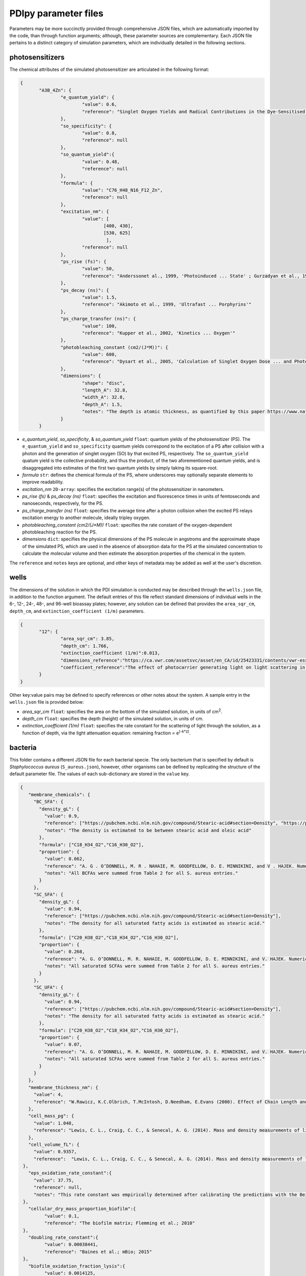 PDIpy parameter files
-----------------------

Parameters may be more succinctly provided through comprehensive JSON files, which are automatically imported by the code, than through function arguments; although, these parameter sources are complementary. Each JSON file pertains to a distinct category of simulation parameters, which are individually detailed in the following sections.


photosensitizers
++++++++++++++++++++++

The chemical attributes of the simulated photosensitizer are articulated in the following format:

.. code-block:: json

 {
	"A3B_4Zn": {
		"e_quantum_yield": {
			"value": 0.6,
			"reference": "Singlet Oxygen Yields and Radical Contributions in the Dye-Sensitised Photo-oxidation in methanol of esters of polyunsaturated fatty acids _oleic, linoleic, linolenic, and arachidonic) Chacon et al., 1988"
		},
		"so_specificity": {
			"value": 0.8,
			"reference": null
		},
		"so_quantum_yield":{
			"value": 0.48,
			"reference": null
		},
		"formula": {
			"value": "C76_H48_N16_F12_Zn",
			"reference": null
		},
		"excitation_nm": {
			"value": [
				[400, 430],
				[530, 625]
				 ],
			"reference": null
		},
		"ps_rise (fs)": {
    		        "value": 50,
    		        "reference": "Anderssonet al., 1999, 'Photoinduced ... State' ; Gurzadyan et al., 1998, 'Time-resolved ... Zn-tetraphenylporphyrin'" 
		},
		"ps_decay (ns)": {
    		        "value": 1.5,
    		        "reference": "Akimoto et al., 1999, 'Ultrafast ... Porphyrins'"
		},
		"ps_charge_transfer (ns)": {
    		        "value": 100,
    		        "reference": "Kupper et al., 2002, 'Kinetics ... Oxygen'" 
		},
		"photobleaching_constant (cm2/(J*M))": {
			"value": 600,
			"reference": "Dysart et al., 2005, 'Calculation of Singlet Oxygen Dose ... and Photobleaching During mTHPC Photodynamic Therapy of MLL Cells'"
		},
		"dimensions": {
			"shape": "disc",
			"length_A": 32.8,
			"width_A": 32.8,
			"depth_A": 1.5,
			"notes": "The depth is atomic thickness, as quantified by this paper https://www.nature.com/articles/ncomms1291."
		}
	}


- *e_quantum_yield*, *so_specificity*, & *so_quantum_yield* ``float``: quantum yields of the photosensitizer (PS). The ``e_quantum_yield`` and ``so_specificity`` quantum yields correspond to the excitation of a PS after collision with a photon and the generation of singlet oxygen (SO) by that excited PS, respectively. The ``so_quantum_yield`` quatum yield is the collective probability, and thus the product, of the two aforementioned quantum yields, and is disaggregated into estimates of the first two quantum yields by simply taking its square-root.
- *formula* ``str``: defines the chemical formula of the PS, where underscores may optionally separate elements to improve readability.
- *excitation_nm* ``2D-array``: specifies the excitation range(s) of the photosensitizer in nanometers. 
- *ps_rise (fs)* & *ps_decay (ns)* ``float``: specifies the excitation and fluorescence times in units of femtoseconds and nanoseconds, respectively, for the PS.
- *ps_charge_transfer (ns)* ``float``: specifies the average time after a photon collision when the excited PS relays excitation energy to another molecule, ideally tripley oxygen.  
- *photobleaching_constant (cm2/(J*M))* ``float``: specifies the rate constant of the oxygen-dependent photobleaching reaction for the PS.
- *dimensions* ``dict``: specifies the physical dimensions of the PS molecule in angstroms and the approximate shape of the simulated PS, which are used in the absence of absorption data for the PS at the simulated concentration to calculate the molecular volume and then estimate the absorption properties of the chemical in the system.

The ``reference`` and ``notes`` keys are optional, and other keys of metadata may be added as well at the user's discretion.


wells
+++++++++

The dimensions of the solution in which the PDI simulation is conducted may be described through the ``wells.json`` file, in addition to the function argument. The default entries of this file reflect standard dimensions of individual wells in the 6-, 12-, 24-, 48-, and 96-well bioassay plates; however, any solution can be defined that provides the ``area_sqr_cm``, ``depth_cm``, and ``extinction_coefficient (1/m)`` parameters. 

.. code-block:: json

 {
	"12": {
		"area_sqr_cm": 3.85,
		"depth_cm": 1.766,
		"extinction_coefficient (1/m)":0.013,
		"dimensions_reference":"https://ca.vwr.com/assetsvc/asset/en_CA/id/25423331/contents/vwr-essential-products-for-tissue-culture.pdf",
                "coefficient_reference":"The effect of photocarrier generating light on light scattering in the Sea. Lorenzen, 1972"
	}
 }

Other key:value pairs may be defined to specify references or other notes about the system. A sample entry in the ``wells.json`` file is provided below:

- *area_sqr_cm* ``float``: specifies the area on the bottom of the simulated solution, in units of cm\ :sup:`2`\.
- *depth_cm* ``float``: specifies the depth (height) of the simulated solution, in units of cm.
- *extinction_coefficient (1/m)* ``float``: specifies the rate constant for the scattering of light through the solution, as a function of depth, via the light attenuation equation: remaining fraction = e\ :sup:`(-k*z)`\.

bacteria
++++++++++

This folder contains a different JSON file for each bacterial specie. The only bacterium that is specified by default is *Staphylococcus aureus* (``S_aureus.json``), however, other organisms can be defined by replicating the structure of the default parameter file. The values of each sub-dictionary are stored in the ``value`` key.

.. code-block:: json

 {
    "membrane_chemicals": {
      "BC_SFA": {
        "density_gL": {
          "value": 0.9,
          "reference": ["https://pubchem.ncbi.nlm.nih.gov/compound/Stearic-acid#section=Density", "https://pubchem.ncbi.nlm.nih.gov/compound/445639"],
	  "notes": "The density is estimated to be between stearic acid and oleic acid"
        },
        "formula": ["C18_H34_O2","C16_H30_O2"],
	"proportion": {
	  "value": 0.662,
	  "reference": "A. G . O’DONNELL, M. R . NAHAIE, M. GOODFELLOW, D. E. MINNIKINI, and V . HAJEK. Numerical Analysis of Fatty Acid Profiles in the Identification of Staphylococci. Journal of General Microbiology (1989). 131, 2023-2033. https://doi.org/10.1099/00221287-131-8-2023",
	  "notes": "All BCFAs were summed from Table 2 for all S. aureus entries."
	}
      },
      "SC_SFA": {
        "density_gL": {
          "value": 0.94,
          "reference": ["https://pubchem.ncbi.nlm.nih.gov/compound/Stearic-acid#section=Density"],
	  "notes": "The density for all saturated fatty acids is estimated as stearic acid."
        },
        "formula": ["C20_H38_O2","C18_H34_O2","C16_H30_O2"],
	"proportion": {
	  "value": 0.268,
	  "reference": "A. G. O’DONNELL, M. R. NAHAIE, M. GOODFELLOW, D. E. MINNIKINI, and V. HAJEK. Numerical Analysis of Fatty Acid Profiles in the Identification of Staphylococci. Journal of General Microbiology (1989). 131, 2023-2033. https://doi.org/10.1099/00221287-131-8-2023",
	  "notes": "All saturated SCFAs were summed from Table 2 for all S. aureus entries."
    	}
      },
      "SC_UFA": {
        "density_gL": {
          "value": 0.94,
          "reference": ["https://pubchem.ncbi.nlm.nih.gov/compound/Stearic-acid#section=Density"],
	  "notes": "The density for all saturated fatty acids is estimated as stearic acid."
        },
        "formula": ["C20_H38_O2","C18_H34_O2","C16_H30_O2"],
	"proportion": {
	  "value": 0.07,
	  "reference": "A. G. O’DONNELL, M. R. NAHAIE, M. GOODFELLOW, D. E. MINNIKINI, and V. HAJEK. Numerical Analysis of Fatty Acid Profiles in the Identification of Staphylococci. Journal of General Microbiology (1989). 131, 2023-2033. https://doi.org/10.1099/00221287-131-8-2023",
	  "notes": "All saturated SCFAs were summed from Table 2 for all S. aureus entries."
	}
      }
    },
    "membrane_thickness_nm": {
      "value": 4,
      "reference": "W.Rawicz, K.C.Olbrich, T.McIntosh, D.Needham, E.Evans (2000). Effect of Chain Length and Unsaturation on Elasticity of Lipid Bilayers. Biophysical Journal, 79(1), 328–339. https://doi.org/10.1016/S0006-3495(00)76295-3  ; “The electrical capacity of suspensions with special reference to blood” by Fricke, 1925"
    },
    "cell_mass_pg": {
      "value": 1.048,
      "reference": "Lewis, C. L., Craig, C. C., & Senecal, A. G. (2014). Mass and density measurements of live and dead Gram-negative and Gram-positive bacterial populations. Applied and environmental microbiology, 80(12), 3622–3631. https://doi.org/10.1128/AEM.00117-14"
    },
    "cell_volume_fL": {
      "value": 0.9357,
      "reference":  "Lewis, C. L., Craig, C. C., & Senecal, A. G. (2014). Mass and density measurements of live and dead Gram-negative and Gram-positive bacterial populations. Applied and environmental microbiology, 80(12), 3622–3631. https://doi.org/10.1128/AEM.00117-14"
  },
    "eps_oxidation_rate_constant":{
      "value": 37.75,
      "reference": null,
      "notes": "This rate constant was empirically determined after calibrating the predictions with the Beirao et al., 2014 paper that constituted one of our examples"
  },
    "cellular_dry_mass_proportion_biofilm":{
	  "value": 0.1,
	  "reference": "The biofilm matrix; Flemming et al.; 2010"
  },
    "doubling_rate_constant":{
	  "value": 0.00038441,
	  "reference": "Baines et al.; mBio; 2015"
  },
    "biofilm_oxidation_fraction_lysis":{
	  "value": 0.0014125,
	  "note": "empirically derived through training with Beirao et al."
  }
 }

- *membrane_chemicals* ``dict``: specifies the fatty acid constituent the phospholipids of the bacterial cytoplasmic membrane. Each fatty acid (FA) entry is defined with sub-dictionaries of its chemical ``formula``, its ``density_gL`` density, and its ``proportion`` of total FAs in the cytoplasmic membrane. 
- *membrane_thickness_nm* ``dict``: specifies the thickness of the cytoplasmic membrane in nanometers.
- *cell_mass_pg* & *cell_volume_fL* ``dict``: specifies the mass and volume of the bacterial cell in picograms and femtoliters, respectively.
- *eps_oxidation_rate_constant* ``dict``: defines the rate constant of oxidizing the extracellular polymeric substance for biofilm simulations of this organism.
- *cellular_dry_mass_proportion_biofilm* ``dict``: defines the ratio of biofilm mass that is comprised of cellular dry mass.  
- *doubling_rate_constant* ``dict``: specifies the rate constant at which the bacteria doubles
- *biofilm_oxidation_fraction_lysis* ``dict``: specifies the threshold of membrane oxidation that manifests in cellular lysis.

The ``reference`` and ``notes`` keys are optional in each sub-dictionary, as are other keys of metadata at the user's discretion.

light
+++++++
 
The emission spectrum and visual intensity per energy input of the simulated light source are defined through the ``light.json`` file, complementarily to the function argument. The default light sources are ``incandescent``, ``LED``, and ``fluorescent``; however, other light sources can be defined by emulating the same syntactic structure. The values of each sub-dictionary are stored in the ``value`` key.
      
.. code-block:: json
      
 {
  "incandescent": {
    "visible_proportion": {
      "value": 0.1,
      "reference": "Macisaac et al., 1999"
    },
    "lumens_per_watt": {
      "value": 3,
      "reference": "Michael F. Hordeski. Dictionary Of Energy Efficiency Technologies. Fairmont Press. ISBN: 9780824748104"
    }
  }
 }
	  
- *visible_proportion* ``dict``: specifies proportion of the emission spectrum that resides within the visible region.
- *lumens_per_watt* ``dict``: specifies the visual lumens that are emitted per watt of energy. This is used to convert between parameterized light intensity in units of lux or lumens into watts, which is the necessary unit for subsequent PDIpy calculations.